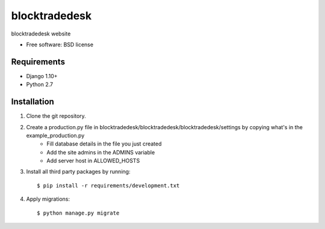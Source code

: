 ===============================
blocktradedesk
===============================

.. image:: https://badge.fury.io/py/blocktradedesk.png
    :target: http://badge.fury.io/py/blocktradedesk

.. image:: https://pypip.in/d/blocktradedesk/badge.png
    :target: https://crate.io/packages/blocktradedesk?version=latest


blocktradedesk website

* Free software: BSD license

Requirements
------------

* Django 1.10+
* Python 2.7

.. _django-cms: https://github.com/divio/django-cms

Installation
----------------------------

#. Clone the git repository.
#. Create a production.py file in blocktradedesk/blocktradedesk/blocktradedesk/settings by copying what's in the example_production.py
    * Fill database details in the file you just created
    * Add the site admins in the ADMINS variable
    * Add server host in ALLOWED_HOSTS

#. Install all third party packages by running::

    $ pip install -r requirements/development.txt

#. Apply migrations::

    $ python manage.py migrate

